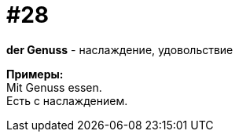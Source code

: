 [#16_028]
= #28
:hardbreaks:

*der Genuss* - наслаждение, удовольствие

*Примеры:*
Mit Genuss essen.
Есть с наслаждением.